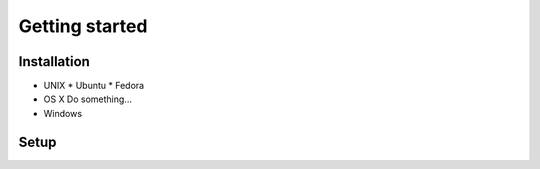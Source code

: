 Getting started
===============

Installation
------------

* UNIX
  * Ubuntu
  * Fedora
* OS X
  Do something...
* Windows

Setup
-----
